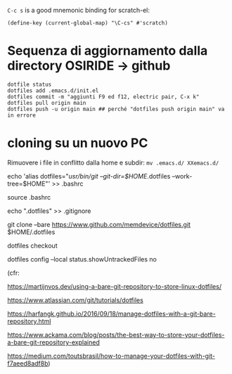   =C-c s= is a good mnemonic binding for scratch-el:

  #+BEGIN_SRC emacs-lisp -n -r
    (define-key (current-global-map) "\C-cs" #'scratch)
  #+END_SRC

* Sequenza di aggiornamento dalla directory OSIRIDE -> github

#+BEGIN_SRC
dotfile status 
dotfiles add .emacs.d/init.el 
dotfiles commit -m "aggiunti F9 ed f12, electric pair, C-x k" 
dotfiles pull origin main 
dotfiles push -u origin main ## perché "dotfiles push origin main" va in errore
#+END_SRC

* cloning su un nuovo PC

Rimuovere i file in conflitto dalla home e subdir: =mv .emacs.d/ XXemacs.d/=

echo 'alias dotfiles="/usr/bin/git --git-dir=$HOME/.dotfiles --work-tree=$HOME"' >> .bashrc

source .bashrc

echo ".dotfiles" >> .gitignore

git clone --bare https://www.github.com/memdevice/dotfiles.git $HOME/.dotfiles

dotfiles checkout

dotfiles config --local status.showUntrackedFiles no

(cfr:

https://martijnvos.dev/using-a-bare-git-repository-to-store-linux-dotfiles/

https://www.atlassian.com/git/tutorials/dotfiles

https://harfangk.github.io/2016/09/18/manage-dotfiles-with-a-git-bare-repository.html

https://www.ackama.com/blog/posts/the-best-way-to-store-your-dotfiles-a-bare-git-repository-explained

https://medium.com/toutsbrasil/how-to-manage-your-dotfiles-with-git-f7aeed8adf8b)
